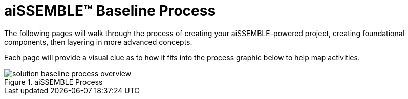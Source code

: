 = aiSSEMBLE(TM) Baseline Process

The following pages will walk through the process of creating your aiSSEMBLE-powered project, creating foundational
components, then layering in more advanced concepts.

Each page will provide a visual clue as to how it fits into the process graphic below to help map activities.

.aiSSEMBLE Process
image::solution-baseline-process-overview.png[align="center"]
